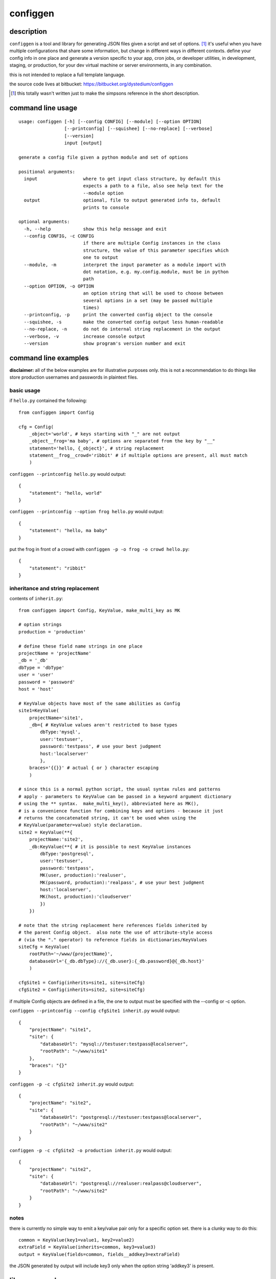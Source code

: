 =========
configgen
=========

description
===========
``configgen`` is a tool and library for generating JSON files given a script
and set of options.  [#]_  it's useful when you have multiple configurations
that share some information, but change in different ways in different
contexts.  define your config info in one place and generate a version specific
to your app, cron jobs, or developer utilities, in development, staging, or
production, for your dev virtual machine or server environments,
in any combination.

this is not intended to replace a full template language.

the source code lives at bitbucket: https://bitbucket.org/dystedium/configgen

.. [#] this totally wasn't written just to make the simpsons reference in the
      short description.

command line usage
==================
::

    usage: configgen [-h] [--config CONFIG] [--module] [--option OPTION]
                     [--printconfig] [--squishee] [--no-replace] [--verbose]
                     [--version]
                     input [output]

    generate a config file given a python module and set of options

    positional arguments:
      input                 where to get input class structure, by default this
                            expects a path to a file, also see help text for the
                            --module option
      output                optional, file to output generated info to, default
                            prints to console

    optional arguments:
      -h, --help            show this help message and exit
      --config CONFIG, -c CONFIG
                            if there are multiple Config instances in the class
                            structure, the value of this parameter specifies which
                            one to output
      --module, -m          interpret the input parameter as a module import with
                            dot notation, e.g. my.config.module, must be in python
                            path
      --option OPTION, -o OPTION
                            an option string that will be used to choose between
                            several options in a set (may be passed multiple
                            times)
      --printconfig, -p     print the converted config object to the console
      --squishee, -s        make the converted config output less human-readable
      --no-replace, -n      do not do internal string replacement in the output
      --verbose, -v         increase console output
      --version             show program's version number and exit

command line examples
=====================
**disclaimer:** all of the below examples are for illustrative purposes only.
this is not a recommendation to do things like store production usernames and
passwords in plaintext files.

basic usage
-----------
if ``hello.py`` contained the following::

    from configgen import Config

    cfg = Config(
        _object='world', # keys starting with "_" are not output
        _object__frog='ma baby', # options are separated from the key by "__"
        statement='hello, {_object}', # string replacement
        statement__frog__crowd='ribbit' # if multiple options are present, all must match
        )

``configgen --printconfig hello.py`` would output::

    {
        "statement": "hello, world"
    }

``configgen --printconfig --option frog hello.py`` would output::

    {
        "statement": "hello, ma baby"
    }

put the frog in front of a crowd with ``configgen -p -o frog -o crowd hello.py``::

    {
        "statement": "ribbit"
    }

inheritance and string replacement
----------------------------------
contents of ``inherit.py``::

    from configgen import Config, KeyValue, make_multi_key as MK

    # option strings
    production = 'production'

    # define these field name strings in one place
    projectName = 'projectName'
    _db = '_db'
    dbType = 'dbType'
    user = 'user'
    password = 'password'
    host = 'host'

    # KeyValue objects have most of the same abilities as Config
    site1=KeyValue(
        projectName='site1',
        _db={ # KeyValue values aren't restricted to base types
            dbType:'mysql',
            user:'testuser',
            password:'testpass', # use your best judgment
            host:'localserver'
            },
        braces='{{}}' # actual { or } character escaping
        )

    # since this is a normal python script, the usual syntax rules and patterns
    # apply - parameters to KeyValue can be passed in a keyword argument dictionary
    # using the ** syntax.  make_multi_key(), abbreviated here as MK(),
    # is a convenience function for combining keys and options - because it just
    # returns the concatenated string, it can't be used when using the
    # KeyValue(parameter=value) style declaration.
    site2 = KeyValue(**{
        projectName:'site2',
        _db:KeyValue(**{ # it is possible to nest KeyValue instances
            dbType:'postgresql',
            user:'testuser',
            password:'testpass',
            MK(user, production):'realuser',
            MK(password, production):'realpass', # use your best judgment
            host:'localserver',
            MK(host, production):'cloudserver'
            })
        })

    # note that the string replacement here references fields inherited by
    # the parent Config object.  also note the use of attribute-style access
    # (via the "." operator) to reference fields in dictionaries/KeyValues
    siteCfg = KeyValue(
        rootPath='~/www/{projectName}',
        databaseUrl='{_db.dbType}://{_db.user}:{_db.password}@{_db.host}'
        )

    cfgSite1 = Config(inherits=site1, site=siteCfg)
    cfgSite2 = Config(inherits=site2, site=siteCfg)

if multiple Config objects are defined in a file, the one to output must be
specified with the --config or -c option.

``configgen --printconfig --config cfgSite1 inherit.py`` would output::

    {
        "projectName": "site1",
        "site": {
            "databaseUrl": "mysql://testuser:testpass@localserver",
            "rootPath": "~/www/site1"
        },
        "braces": "{}"
    }

``configgen -p -c cfgSite2 inherit.py`` would output::

    {
        "projectName": "site2",
        "site": {
            "databaseUrl": "postgresql://testuser:testpass@localserver",
            "rootPath": "~/www/site2"
        }
    }

``configgen -p -c cfgSite2 -o production inherit.py`` would output::

    {
        "projectName": "site2",
        "site": {
            "databaseUrl": "postgresql://realuser:realpass@cloudserver",
            "rootPath": "~/www/site2"
        }
    }

notes
-----
there is currently no simple way to emit a key/value pair only for
a specific option set.  there is a clunky way to do this::

    common = KeyValue(key1=value1, key2=value2)
    extraField = KeyValue(inherits=common, key3=value3)
    output = KeyValue(fields=common, fields__addkey3=extraField)

the JSON generated by output will include key3 only when the option string
'addkey3' is present.

library examples
================
the ``configgen`` package can also be used as a library in a larger program.
the source of ``configgen.main`` is an example of basic usage.

operation
=========
``KeyValue`` string replacement
-------------------------------
when resolving named references to other parts of the KeyValue structure
during string replacement, the following steps are taken:

1. define the ``KeyValue`` instance that contains the string begin resolved
   as "nearest"
2. start searching at the following ``KeyValue`` instances for the entire
   reference, continuing to the next one if the reference cannot be resolved:

   a. the nearest instance
   b. the nearest instance's inherited fields, if present
   c. the outermost ``KeyValue`` instance (usually the ``Config`` instance)
   d. the outermost instance's inherited fields, if present

3. while searching, if a named field is found in a ``KeyValue`` instance,
   define that instance as "nearest" (overwriting any previous value)
4. if not found, emit an error, otherwise, if the replaced value is a string,
   use the new nearest instance and begin a new string replacement operation
   (allowing replaced strings to contain string replacement directives
   themselves)

TODO: create examples, for now, `the test.py script
<https://bitbucket.org/dystedium/configgen/src/tip/scripts/test.py>`_ has
some barely-commented examples

building ``MultiValue`` sets
----------------------------
adding multiple keys with the same base name and options separated by "__",
those keys are grouped and become a ``MultiValue``.  only one value will be
emitted into the JSON, selected based on the set of options provided to the
conversion function.  for now, a ``MultiValue`` set must contain a default
value, output when no options are provided.  any combination of the default
value and keys for specific option sets may be split across a ``KeyValue``
instance and its inherited values.  some examples::

    from configgen import Config, KeyValue, make_multi_key as MK

    # keys
    multiValue0 = 'multiValue0'
    multiValue1 = 'multiValue1'
    multiValue2 = 'multiValue2'

    # options
    one = 'one'
    two = 'two'
    three = 'three'

    # the make_multi_key() convenience function (imported here as "MK") helps
    # define MultiValues in a KeyValue by joining all the string parameters with
    # the option separator.
    defaults = KeyValue(**{
        multiValue0:'multiValue0 inherited, default',
        MK(multiValue0, one):'multiValue0 inherited, options: one',
        })

    # MultiValue keys can come from the inherited object.  when this happens,
    # all of the relevant keys are copied to the inheriting KeyValue instance
    # during construction and combined into a local MultiValue instance, so
    # overrides from one KeyValue instance will not affect another instance
    # that inherits from the same object.  if a key is defined with the same
    # option set in both the inheriting and inherited KeyValue instances, the
    # one in the inheriting instance is used.
    # note that section0 does not define a default for multiValue0 - it's
    # inherited from the defaults object.
    section0 = KeyValue(inherits=defaults, **{
        MK(multiValue0, one):'multiValue0 section0, options: one',
        MK(multiValue0, two, three):'multiValue0 section0, options: two, three',
        multiValue1:'multiValue1 section0, default',
        MK(multiValue1, three):'multiValue1 section0, options: three',
        #MK(multiValue2, two):'defining this by itself is an error (no default value)'
        })

    # section1 overrides only the default value for multiValue0.  section1.multiValue2
    # shows that the value type need not be the same across all of a MultiValue.
    # section1.multiValue2 also demonstrates a case where multiple values have an
    # option set of the same cardinality.  as long as the options "one" and "two"
    # are mutually exclusive, this will not cause an error.
    section1 = KeyValue(inherits=defaults, **{
        multiValue0:'multiValue0 section1, default',
        multiValue1:'multiValue1 section1, simple value',
        multiValue2:None,
        MK(multiValue2, one):{'info':'options: one'},
        MK(multiValue2, two):{'info':'options: two'},
        })

    cfg = Config(section0=section0, section1=section1)

selecting a specific value in a ``MultiValue``
----------------------------------------------
from the command line, specify the ``--option``/``-o`` option one or more times
to build a set of options to use when generating JSON output (the *generation
set*).  when using the ``configgen`` library directly, a python ``frozenset``
of options should be passed to the ``Config.convertToJson()`` function as the
generation set.  ``configgen`` uses the following criteria when selecting a
value, in order:

1. a value whose option set matches the generation set exactly
2. the value whose option set is the largest common subset of the generation
   set (ignoring any option sets that are disjoint)
3. the default value is used if no value's option set is a subset of the
   generation set

if there is a tie for the largest common option subset between values,
a ``configgen.LookupError`` *may* be raised.  this error can be avoided in
at least two ways:

* the generation set matches one of the values' option sets exactly
* one or more of the options in the tied values' option sets are
  mutually exclusive

for example, given a MultiValue containing values with these option sets
(excluding the default value):

A. ("server", "logToFile", "production")
B. ("server", "verbose", "staging")
C. ("server", "logToFile", "staging")

here are example cases:

* ("server", "logToFile", "production"): exact match for value A, use that one
* ("server", "verbose", "logToFile", "staging"): error, values B and C both
  match 3 items in the generation set
* as long as "production" and "staging" never appear in the same generation
  set alongside "server" and "logToFile", values A and C will not conflict
